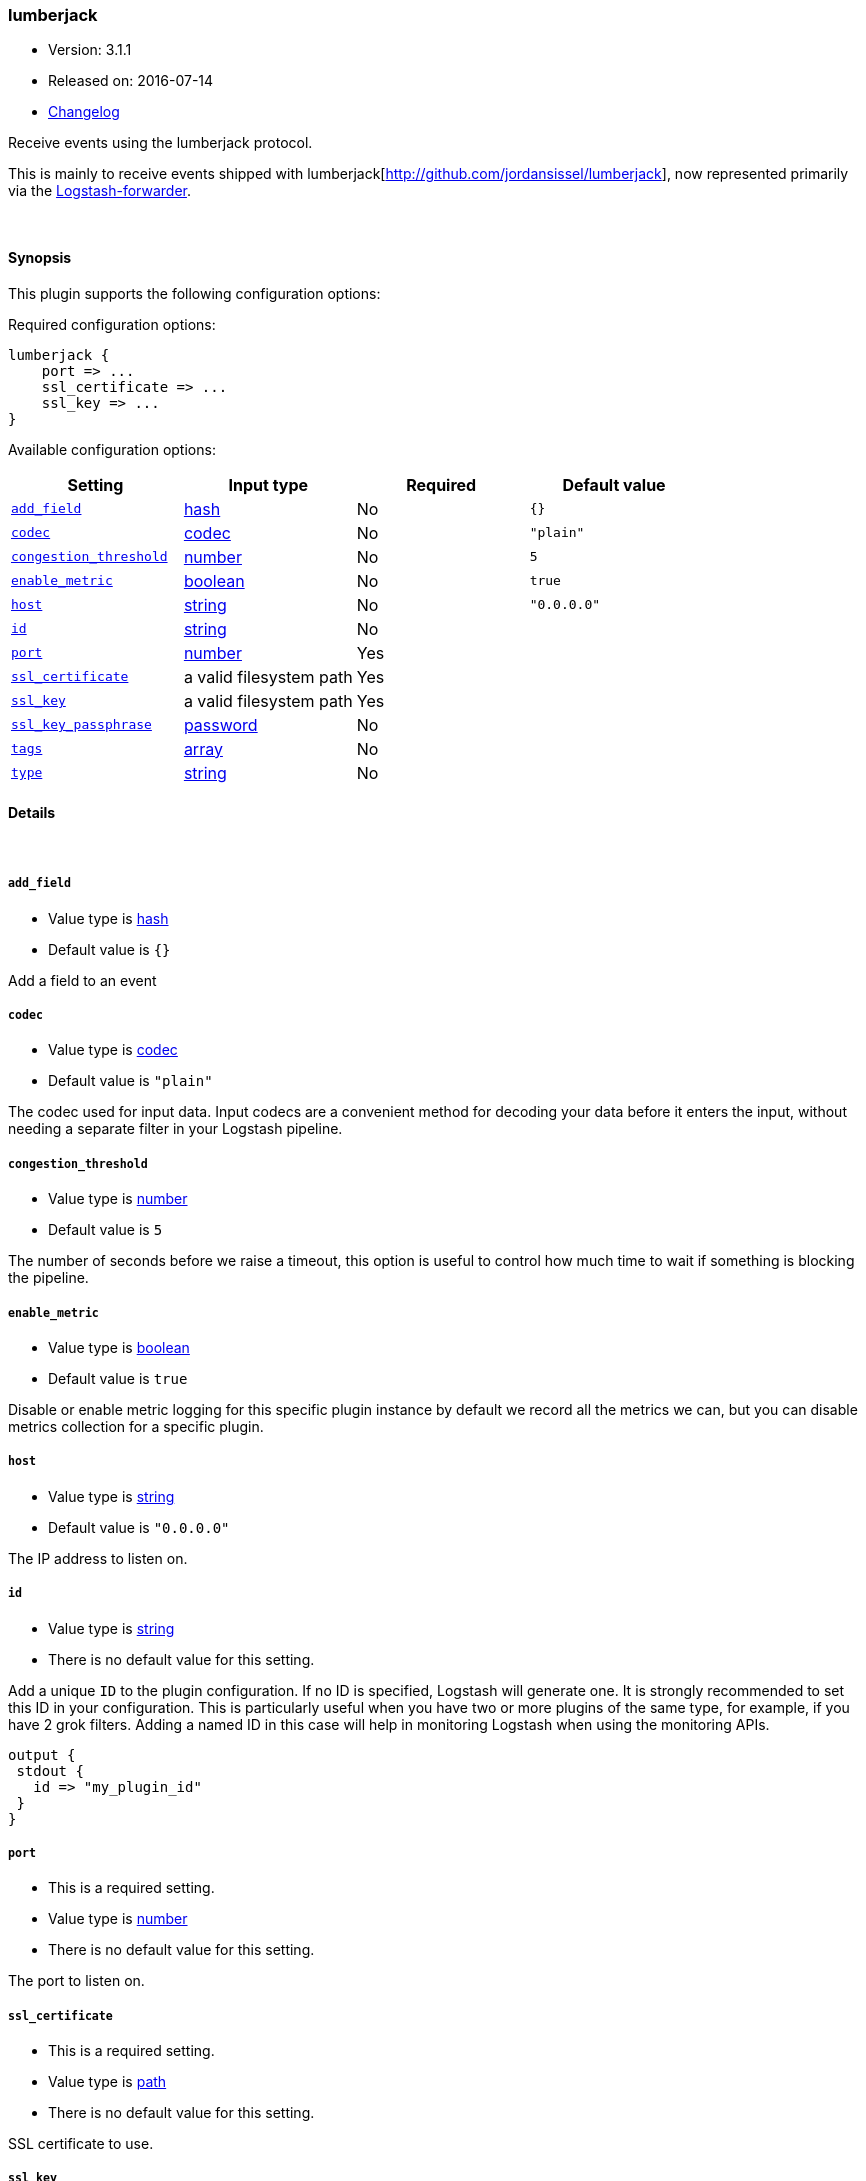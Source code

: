 [[plugins-inputs-lumberjack]]
=== lumberjack

* Version: 3.1.1
* Released on: 2016-07-14
* https://github.com/logstash-plugins/logstash-input-lumberjack/blob/master/CHANGELOG.md#311[Changelog]



Receive events using the lumberjack protocol.

This is mainly to receive events shipped with lumberjack[http://github.com/jordansissel/lumberjack],
now represented primarily via the
https://github.com/elasticsearch/logstash-forwarder[Logstash-forwarder].


&nbsp;

==== Synopsis

This plugin supports the following configuration options:

Required configuration options:

[source,json]
--------------------------
lumberjack {
    port => ...
    ssl_certificate => ...
    ssl_key => ...
}
--------------------------



Available configuration options:

[cols="<,<,<,<m",options="header",]
|=======================================================================
|Setting |Input type|Required|Default value
| <<plugins-inputs-lumberjack-add_field>> |<<hash,hash>>|No|`{}`
| <<plugins-inputs-lumberjack-codec>> |<<codec,codec>>|No|`"plain"`
| <<plugins-inputs-lumberjack-congestion_threshold>> |<<number,number>>|No|`5`
| <<plugins-inputs-lumberjack-enable_metric>> |<<boolean,boolean>>|No|`true`
| <<plugins-inputs-lumberjack-host>> |<<string,string>>|No|`"0.0.0.0"`
| <<plugins-inputs-lumberjack-id>> |<<string,string>>|No|
| <<plugins-inputs-lumberjack-port>> |<<number,number>>|Yes|
| <<plugins-inputs-lumberjack-ssl_certificate>> |a valid filesystem path|Yes|
| <<plugins-inputs-lumberjack-ssl_key>> |a valid filesystem path|Yes|
| <<plugins-inputs-lumberjack-ssl_key_passphrase>> |<<password,password>>|No|
| <<plugins-inputs-lumberjack-tags>> |<<array,array>>|No|
| <<plugins-inputs-lumberjack-type>> |<<string,string>>|No|
|=======================================================================


==== Details

&nbsp;

[[plugins-inputs-lumberjack-add_field]]
===== `add_field` 

  * Value type is <<hash,hash>>
  * Default value is `{}`

Add a field to an event

[[plugins-inputs-lumberjack-codec]]
===== `codec` 

  * Value type is <<codec,codec>>
  * Default value is `"plain"`

The codec used for input data. Input codecs are a convenient method for decoding your data before it enters the input, without needing a separate filter in your Logstash pipeline.

[[plugins-inputs-lumberjack-congestion_threshold]]
===== `congestion_threshold` 

  * Value type is <<number,number>>
  * Default value is `5`

The number of seconds before we raise a timeout,
this option is useful to control how much time to wait if something is blocking the pipeline.

[[plugins-inputs-lumberjack-enable_metric]]
===== `enable_metric` 

  * Value type is <<boolean,boolean>>
  * Default value is `true`

Disable or enable metric logging for this specific plugin instance
by default we record all the metrics we can, but you can disable metrics collection
for a specific plugin.

[[plugins-inputs-lumberjack-host]]
===== `host` 

  * Value type is <<string,string>>
  * Default value is `"0.0.0.0"`

The IP address to listen on.

[[plugins-inputs-lumberjack-id]]
===== `id` 

  * Value type is <<string,string>>
  * There is no default value for this setting.

Add a unique `ID` to the plugin configuration. If no ID is specified, Logstash will generate one. 
It is strongly recommended to set this ID in your configuration. This is particularly useful 
when you have two or more plugins of the same type, for example, if you have 2 grok filters. 
Adding a named ID in this case will help in monitoring Logstash when using the monitoring APIs.

[source,ruby]
---------------------------------------------------------------------------------------------------
output {
 stdout {
   id => "my_plugin_id"
 }
}
---------------------------------------------------------------------------------------------------


[[plugins-inputs-lumberjack-port]]
===== `port` 

  * This is a required setting.
  * Value type is <<number,number>>
  * There is no default value for this setting.

The port to listen on.

[[plugins-inputs-lumberjack-ssl_certificate]]
===== `ssl_certificate` 

  * This is a required setting.
  * Value type is <<path,path>>
  * There is no default value for this setting.

SSL certificate to use.

[[plugins-inputs-lumberjack-ssl_key]]
===== `ssl_key` 

  * This is a required setting.
  * Value type is <<path,path>>
  * There is no default value for this setting.

SSL key to use.

[[plugins-inputs-lumberjack-ssl_key_passphrase]]
===== `ssl_key_passphrase` 

  * Value type is <<password,password>>
  * There is no default value for this setting.

SSL key passphrase to use.

[[plugins-inputs-lumberjack-tags]]
===== `tags` 

  * Value type is <<array,array>>
  * There is no default value for this setting.

Add any number of arbitrary tags to your event.

This can help with processing later.

[[plugins-inputs-lumberjack-type]]
===== `type` 

  * Value type is <<string,string>>
  * There is no default value for this setting.

Add a `type` field to all events handled by this input.

Types are used mainly for filter activation.

The type is stored as part of the event itself, so you can
also use the type to search for it in Kibana.

If you try to set a type on an event that already has one (for
example when you send an event from a shipper to an indexer) then
a new input will not override the existing type. A type set at
the shipper stays with that event for its life even
when sent to another Logstash server.



